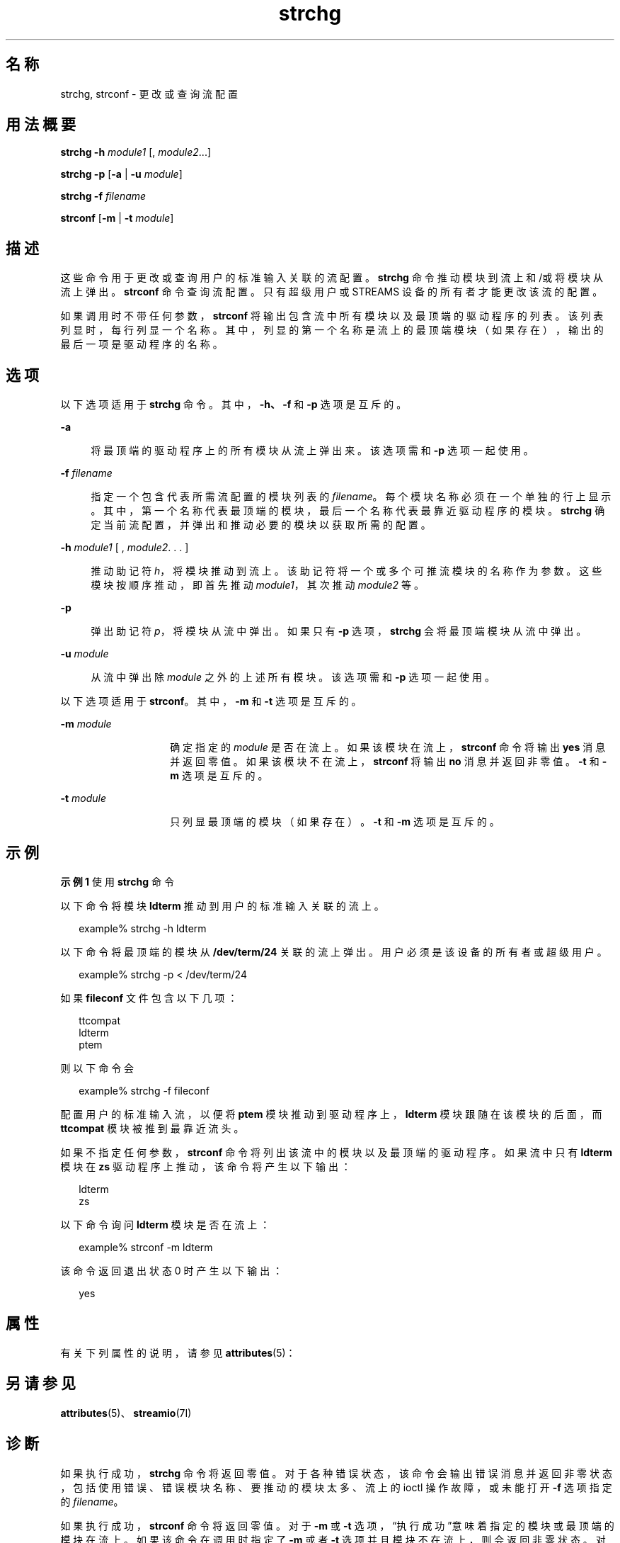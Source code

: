 '\" te
.\"  Copyright 1989 AT&T Copyright (c) 2005, Sun Microsystems, Inc. All Rights Reserved
.TH strchg 1 "2005 年 3 月 24 日" "SunOS 5.11" "用户命令"
.SH 名称
strchg, strconf \- 更改或查询流配置
.SH 用法概要
.LP
.nf
\fBstrchg\fR \fB-h\fR \fImodule1\fR [, \fImodule2\fR...]
.fi

.LP
.nf
\fBstrchg\fR \fB-p\fR [\fB-a\fR | \fB-u\fR \fImodule\fR]
.fi

.LP
.nf
\fBstrchg\fR \fB-f\fR \fIfilename\fR
.fi

.LP
.nf
\fBstrconf\fR [\fB-m\fR | \fB-t\fR \fImodule\fR]
.fi

.SH 描述
.sp
.LP
这些命令用于更改或查询用户的标准输入关联的流配置。\fBstrchg\fR 命令推动模块到流上和/或将模块从流上弹出。\fBstrconf\fR 命令查询流配置。只有超级用户或 STREAMS 设备的所有者才能更改该流的配置。
.sp
.LP
如果调用时不带任何参数，\fBstrconf\fR 将输出包含流中所有模块以及最顶端的驱动程序的列表。该列表列显时，每行列显一个名称。其中，列显的第一个名称是流上的最顶端模块（如果存在），输出的最后一项是驱动程序的名称。
.SH 选项
.sp
.LP
以下选项适用于 \fBstrchg\fR 命令。其中，\fB\fR\fB-h\fR\fB、\fR\fB\fR\fB-f\fR\fB \fR和 \fB-p\fR 选项是互斥的。
.sp
.ne 2
.mk
.na
\fB\fB-a\fR\fR
.ad
.sp .6
.RS 4n
将最顶端的驱动程序上的所有模块从流上弹出来。该选项需和 \fB-p\fR 选项一起使用。
.RE

.sp
.ne 2
.mk
.na
\fB\fB-f\fR \fIfilename\fR\fR
.ad
.sp .6
.RS 4n
指定一个包含代表所需流配置的模块列表的 \fIfilename\fR。每个模块名称必须在一个单独的行上显示。其中，第一个名称代表最顶端的模块，最后一个名称代表最靠近驱动程序的模块。\fBstrchg\fR 确定当前流配置，并弹出和推动必要的模块以获取所需的配置。
.RE

.sp
.ne 2
.mk
.na
\fB\fB-h\fR\fI module1\fR [ , \fImodule2\fR. . . ]\fR
.ad
.sp .6
.RS 4n
 推动助记符 \fIh\fR，将模块推动到流上。该助记符将一个或多个可推流模块的名称作为参数。这些模块按顺序推动，即首先推动 \fImodule1\fR，其次推动 \fImodule2\fR 等。
.RE

.sp
.ne 2
.mk
.na
\fB\fB-p\fR\fR
.ad
.sp .6
.RS 4n
弹出助记符 \fIp\fR，将模块从流中弹出。如果只有 \fB-p\fR 选项，\fBstrchg\fR 会将最顶端模块从流中弹出。
.RE

.sp
.ne 2
.mk
.na
\fB\fB-u\fR\fI module\fR \fR
.ad
.sp .6
.RS 4n
从流中弹出除 \fImodule\fR 之外的上述所有模块。该选项需和 \fB-p\fR 选项一起使用。
.RE

.sp
.LP
以下选项适用于 \fBstrconf\fR。其中，\fB-m\fR 和 \fB-t\fR 选项是互斥的。
.sp
.ne 2
.mk
.na
\fB\fB-m\fR\fI module\fR \fR
.ad
.RS 14n
.rt  
确定指定的 \fImodule\fR 是否在流上。如果该模块在流上，\fBstrconf\fR 命令将输出 \fByes\fR 消息并返回零值。如果该模块不在流上，\fBstrconf\fR 将输出 \fBno\fR 消息并返回非零值。\fB-t\fR 和 \fB-m\fR 选项是互斥的。
.RE

.sp
.ne 2
.mk
.na
\fB\fB-t\fR\fI module\fR \fR
.ad
.RS 14n
.rt  
只列显最顶端的模块（如果存在）。\fB-t\fR 和 \fB-m\fR 选项是互斥的。
.RE

.SH 示例
.LP
\fB示例 1 \fR使用 \fBstrchg\fR 命令
.sp
.LP
以下命令将模块 \fBldterm\fR 推动到用户的标准输入关联的流上。

.sp
.in +2
.nf
example% strchg -h ldterm
.fi
.in -2
.sp

.sp
.LP
以下命令将最顶端的模块从 \fB/dev/term/24\fR 关联的流上弹出。用户必须是该设备的所有者或超级用户。

.sp
.in +2
.nf
example% strchg -p < /dev/term/24
.fi
.in -2
.sp

.sp
.LP
如果 \fBfileconf\fR 文件包含以下几项：

.sp
.in +2
.nf
ttcompat
ldterm
ptem
.fi
.in -2

.sp
.LP
则以下命令会

.sp
.in +2
.nf
example% strchg -f fileconf
.fi
.in -2
.sp

.sp
.LP
配置用户的标准输入流，以便将 \fBptem\fR 模块推动到驱动程序上，\fBldterm\fR 模块跟随在该模块的后面，而 \fBttcompat\fR 模块被推到最靠近流头。

.sp
.LP
如果不指定任何参数，\fBstrconf\fR 命令将列出该流中的模块以及最顶端的驱动程序。如果流中只有 \fBldterm\fR 模块在 \fBzs\fR 驱动程序上推动，该命令将产生以下输出：

.sp
.in +2
.nf
ldterm
zs
.fi
.in -2
.sp

.sp
.LP
以下命令询问 \fBldterm\fR 模块是否在流上： 

.sp
.in +2
.nf
example% strconf -m ldterm
.fi
.in -2
.sp

.sp
.LP
该命令返回退出状态 0 时产生以下输出：

.sp
.in +2
.nf
yes
.fi
.in -2
.sp

.SH 属性
.sp
.LP
有关下列属性的说明，请参见 \fBattributes\fR(5)：
.sp

.sp
.TS
tab() box;
lw(2.75i) lw(2.75i) 
lw(2.75i) lw(2.75i) 
.
属性类型\fB\fR属性值\fB\fR
可用性system/core-os
.TE

.SH 另请参见
.sp
.LP
\fBattributes\fR(5)、\fBstreamio\fR(7I)
.SH 诊断
.sp
.LP
如果执行成功，\fBstrchg\fR 命令将返回零值。对于各种错误状态，该命令会输出错误消息并返回非零状态，包括使用错误、错误模块名称、要推动的模块太多、流上的 ioctl 操作故障，或未能打开 \fB-f\fR 选项指定的 \fIfilename\fR。
.sp
.LP
如果执行成功，\fBstrconf\fR 命令将返回零值。对于 \fB-m\fR 或 \fB-t\fR 选项，“执行成功”意味着指定的模块或最顶端的模块在流上。如果该命令在调用时指定了 \fB-m\fR 或者 \fB-t\fR 选项并且模块不在流上，则会返回非零状态。对于各种错误状态，该命令会输出错误消息并返回非零状态，包括使用错误或流上的 \fBioctl\fR 操作故障。
.SH 附注
.sp
.LP
如果用户既不是流的所有者也不是超级用户，\fBstrchg\fR 命令将会失败。如果用户不是超级用户且没有流的读取权限，\fBstrconf\fR 命令将会失败。
.sp
.LP
如果模块按错误的顺序推动，用户可能会获取不按预期的方式运行的流。对于 tty，如果线路规程模块被推动到不正确的位置，用户的终端可能不会对任何命令作出响应。
